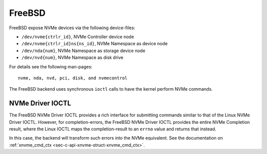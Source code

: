 .. _sec-backends-fbsd:

FreeBSD
=======

FreeBSD expose NVMe devices via the following device-files:

* ``/dev/nvme{ctrlr_id}``, NVMe Controller device node
* ``/dev/nvme{ctrlr_id}ns{ns_id}``, NVMe Namespace as device node
* ``/dev/nda{num}``, NVMe Namespace as storage device node
* ``/dev/nvd{num}``, NVMe Namespace as disk drive

For details see the following man-pages::

  nvme, nda, nvd, pci, disk, and nvmecontrol

The FreeBSD backend uses synchronous ``ioctl`` calls to have the kernel perform
NVMe commands.

NVMe Driver IOCTL
-----------------

The FreeBSD NVMe Driver IOCTL provides a rich interface for submitting commands
similar to that of the Linux NVMe Driver IOCTL. However, for completion-errors,
the FreeBSD NVMe Driver IOCTL provides the entire NVMe Completion result, where
the Linux IOCTL maps the completion-result to an ``errno`` value and returns
that instead.

In this case, the backend will transform such errors into the NVMe equivalent.
See the documentation on
:ref:`xnvme_cmd_ctx <sec-c-api-xnvme-struct-xnvme_cmd_ctx>`.
